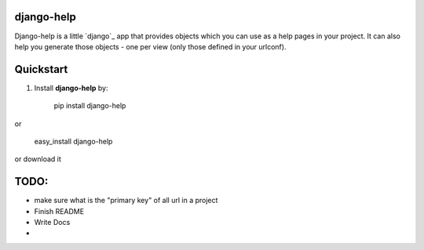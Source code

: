 django-help
===========

Django-help is a little `django`_ app that provides 
objects which you can use as a help pages in your project.
It can also help you generate those objects - one per view 
(only those defined in your urlconf).

Quickstart
==========

1. Install **django-help** by:

	pip install django-help
	
or 

	easy_install django-help
	
or download it 

TODO:
=====

* make sure what is the "primary key" of all url in a project
* Finish README
* Write Docs
* 
	
.. django http://djangoproject.com 
